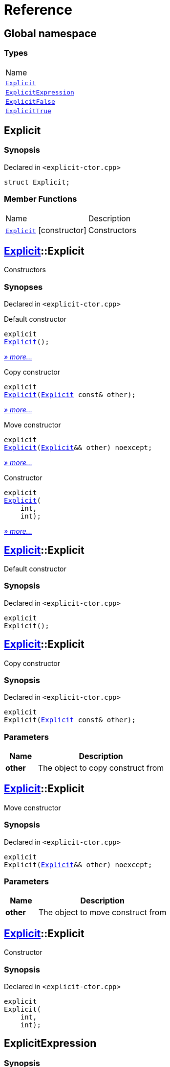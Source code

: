 = Reference
:mrdocs:

[#index]
== Global namespace

=== Types

[cols=1]
|===
| Name
| link:#Explicit[`Explicit`] 
| link:#ExplicitExpression[`ExplicitExpression`] 
| link:#ExplicitFalse[`ExplicitFalse`] 
| link:#ExplicitTrue[`ExplicitTrue`] 
|===

[#Explicit]
== Explicit

=== Synopsis

Declared in `&lt;explicit&hyphen;ctor&period;cpp&gt;`

[source,cpp,subs="verbatim,replacements,macros,-callouts"]
----
struct Explicit;
----

=== Member Functions

[cols="1,4"]
|===
| Name| Description
| link:#Explicit-2constructor-04[`Explicit`]         [.small]#[constructor]#
| Constructors
|===

[#Explicit-2constructor-04]
== link:#Explicit[Explicit]::Explicit

Constructors

=== Synopses

Declared in `&lt;explicit&hyphen;ctor&period;cpp&gt;`

Default constructor


[source,cpp,subs="verbatim,replacements,macros,-callouts"]
----
explicit
link:#Explicit-2constructor-02[Explicit]();
----

[.small]#link:#Explicit-2constructor-02[_» more&period;&period;&period;_]#

Copy constructor


[source,cpp,subs="verbatim,replacements,macros,-callouts"]
----
explicit
link:#Explicit-2constructor-00[Explicit](link:#Explicit[Explicit] const& other);
----

[.small]#link:#Explicit-2constructor-00[_» more&period;&period;&period;_]#

Move constructor


[source,cpp,subs="verbatim,replacements,macros,-callouts"]
----
explicit
link:#Explicit-2constructor-0b[Explicit](link:#Explicit[Explicit]&& other) noexcept;
----

[.small]#link:#Explicit-2constructor-0b[_» more&period;&period;&period;_]#

Constructor


[source,cpp,subs="verbatim,replacements,macros,-callouts"]
----
explicit
link:#Explicit-2constructor-03[Explicit](
    int,
    int);
----

[.small]#link:#Explicit-2constructor-03[_» more&period;&period;&period;_]#

[#Explicit-2constructor-02]
== link:#Explicit[Explicit]::Explicit

Default constructor

=== Synopsis

Declared in `&lt;explicit&hyphen;ctor&period;cpp&gt;`

[source,cpp,subs="verbatim,replacements,macros,-callouts"]
----
explicit
Explicit();
----

[#Explicit-2constructor-00]
== link:#Explicit[Explicit]::Explicit

Copy constructor

=== Synopsis

Declared in `&lt;explicit&hyphen;ctor&period;cpp&gt;`

[source,cpp,subs="verbatim,replacements,macros,-callouts"]
----
explicit
Explicit(link:#Explicit[Explicit] const& other);
----

=== Parameters

[cols="1,4"]
|===
|Name|Description

| *other*
| The object to copy construct from
|===

[#Explicit-2constructor-0b]
== link:#Explicit[Explicit]::Explicit

Move constructor

=== Synopsis

Declared in `&lt;explicit&hyphen;ctor&period;cpp&gt;`

[source,cpp,subs="verbatim,replacements,macros,-callouts"]
----
explicit
Explicit(link:#Explicit[Explicit]&& other) noexcept;
----

=== Parameters

[cols="1,4"]
|===
|Name|Description

| *other*
| The object to move construct from
|===

[#Explicit-2constructor-03]
== link:#Explicit[Explicit]::Explicit

Constructor

=== Synopsis

Declared in `&lt;explicit&hyphen;ctor&period;cpp&gt;`

[source,cpp,subs="verbatim,replacements,macros,-callouts"]
----
explicit
Explicit(
    int,
    int);
----

[#ExplicitExpression]
== ExplicitExpression

=== Synopsis

Declared in `&lt;explicit&hyphen;ctor&period;cpp&gt;`

[source,cpp,subs="verbatim,replacements,macros,-callouts"]
----
template&lt;bool B&gt;
struct ExplicitExpression;
----

=== Member Functions

[cols="1,4"]
|===
| Name| Description
| link:#ExplicitExpression-2constructor-07[`ExplicitExpression`]         [.small]#[constructor]#
| Constructors
|===

[#ExplicitExpression-2constructor-07]
== link:#ExplicitExpression[ExplicitExpression]::ExplicitExpression

Constructors

=== Synopses

Declared in `&lt;explicit&hyphen;ctor&period;cpp&gt;`

Default constructor


[source,cpp,subs="verbatim,replacements,macros,-callouts"]
----
explicit(B)
link:#ExplicitExpression-2constructor-0b[ExplicitExpression]();
----

[.small]#link:#ExplicitExpression-2constructor-0b[_» more&period;&period;&period;_]#

Copy constructor


[source,cpp,subs="verbatim,replacements,macros,-callouts"]
----
explicit(B)
link:#ExplicitExpression-2constructor-04[ExplicitExpression](link:#ExplicitExpression[ExplicitExpression] const& other);
----

[.small]#link:#ExplicitExpression-2constructor-04[_» more&period;&period;&period;_]#

Move constructor


[source,cpp,subs="verbatim,replacements,macros,-callouts"]
----
explicit(B)
link:#ExplicitExpression-2constructor-08[ExplicitExpression](link:#ExplicitExpression[ExplicitExpression]&& other) noexcept;
----

[.small]#link:#ExplicitExpression-2constructor-08[_» more&period;&period;&period;_]#

Constructor


[source,cpp,subs="verbatim,replacements,macros,-callouts"]
----
explicit(B)
link:#ExplicitExpression-2constructor-02[ExplicitExpression](
    int,
    int);
----

[.small]#link:#ExplicitExpression-2constructor-02[_» more&period;&period;&period;_]#

[#ExplicitExpression-2constructor-0b]
== link:#ExplicitExpression[ExplicitExpression]::ExplicitExpression

Default constructor

=== Synopsis

Declared in `&lt;explicit&hyphen;ctor&period;cpp&gt;`

[source,cpp,subs="verbatim,replacements,macros,-callouts"]
----
explicit(B)
ExplicitExpression();
----

[#ExplicitExpression-2constructor-04]
== link:#ExplicitExpression[ExplicitExpression]::ExplicitExpression

Copy constructor

=== Synopsis

Declared in `&lt;explicit&hyphen;ctor&period;cpp&gt;`

[source,cpp,subs="verbatim,replacements,macros,-callouts"]
----
explicit(B)
ExplicitExpression(link:#ExplicitExpression[ExplicitExpression] const& other);
----

=== Parameters

[cols="1,4"]
|===
|Name|Description

| *other*
| The object to copy construct from
|===

[#ExplicitExpression-2constructor-08]
== link:#ExplicitExpression[ExplicitExpression]::ExplicitExpression

Move constructor

=== Synopsis

Declared in `&lt;explicit&hyphen;ctor&period;cpp&gt;`

[source,cpp,subs="verbatim,replacements,macros,-callouts"]
----
explicit(B)
ExplicitExpression(link:#ExplicitExpression[ExplicitExpression]&& other) noexcept;
----

=== Parameters

[cols="1,4"]
|===
|Name|Description

| *other*
| The object to move construct from
|===

[#ExplicitExpression-2constructor-02]
== link:#ExplicitExpression[ExplicitExpression]::ExplicitExpression

Constructor

=== Synopsis

Declared in `&lt;explicit&hyphen;ctor&period;cpp&gt;`

[source,cpp,subs="verbatim,replacements,macros,-callouts"]
----
explicit(B)
ExplicitExpression(
    int,
    int);
----

[#ExplicitFalse]
== ExplicitFalse

=== Synopsis

Declared in `&lt;explicit&hyphen;ctor&period;cpp&gt;`

[source,cpp,subs="verbatim,replacements,macros,-callouts"]
----
struct ExplicitFalse;
----

=== Member Functions

[cols="1,4"]
|===
| Name| Description
| link:#ExplicitFalse-2constructor-07[`ExplicitFalse`]         [.small]#[constructor]#
| Constructors
|===

[#ExplicitFalse-2constructor-07]
== link:#ExplicitFalse[ExplicitFalse]::ExplicitFalse

Constructors

=== Synopses

Declared in `&lt;explicit&hyphen;ctor&period;cpp&gt;`

Default constructor


[source,cpp,subs="verbatim,replacements,macros,-callouts"]
----
explicit(false)
link:#ExplicitFalse-2constructor-01[ExplicitFalse]();
----

[.small]#link:#ExplicitFalse-2constructor-01[_» more&period;&period;&period;_]#

Copy constructor


[source,cpp,subs="verbatim,replacements,macros,-callouts"]
----
explicit(false)
link:#ExplicitFalse-2constructor-08[ExplicitFalse](link:#ExplicitFalse[ExplicitFalse] const& other);
----

[.small]#link:#ExplicitFalse-2constructor-08[_» more&period;&period;&period;_]#

Move constructor


[source,cpp,subs="verbatim,replacements,macros,-callouts"]
----
explicit(false)
link:#ExplicitFalse-2constructor-0a[ExplicitFalse](link:#ExplicitFalse[ExplicitFalse]&& other) noexcept;
----

[.small]#link:#ExplicitFalse-2constructor-0a[_» more&period;&period;&period;_]#

Constructor


[source,cpp,subs="verbatim,replacements,macros,-callouts"]
----
explicit(false)
link:#ExplicitFalse-2constructor-04[ExplicitFalse](
    int,
    int);
----

[.small]#link:#ExplicitFalse-2constructor-04[_» more&period;&period;&period;_]#

[#ExplicitFalse-2constructor-01]
== link:#ExplicitFalse[ExplicitFalse]::ExplicitFalse

Default constructor

=== Synopsis

Declared in `&lt;explicit&hyphen;ctor&period;cpp&gt;`

[source,cpp,subs="verbatim,replacements,macros,-callouts"]
----
explicit(false)
ExplicitFalse();
----

[#ExplicitFalse-2constructor-08]
== link:#ExplicitFalse[ExplicitFalse]::ExplicitFalse

Copy constructor

=== Synopsis

Declared in `&lt;explicit&hyphen;ctor&period;cpp&gt;`

[source,cpp,subs="verbatim,replacements,macros,-callouts"]
----
explicit(false)
ExplicitFalse(link:#ExplicitFalse[ExplicitFalse] const& other);
----

=== Parameters

[cols="1,4"]
|===
|Name|Description

| *other*
| The object to copy construct from
|===

[#ExplicitFalse-2constructor-0a]
== link:#ExplicitFalse[ExplicitFalse]::ExplicitFalse

Move constructor

=== Synopsis

Declared in `&lt;explicit&hyphen;ctor&period;cpp&gt;`

[source,cpp,subs="verbatim,replacements,macros,-callouts"]
----
explicit(false)
ExplicitFalse(link:#ExplicitFalse[ExplicitFalse]&& other) noexcept;
----

=== Parameters

[cols="1,4"]
|===
|Name|Description

| *other*
| The object to move construct from
|===

[#ExplicitFalse-2constructor-04]
== link:#ExplicitFalse[ExplicitFalse]::ExplicitFalse

Constructor

=== Synopsis

Declared in `&lt;explicit&hyphen;ctor&period;cpp&gt;`

[source,cpp,subs="verbatim,replacements,macros,-callouts"]
----
explicit(false)
ExplicitFalse(
    int,
    int);
----

[#ExplicitTrue]
== ExplicitTrue

=== Synopsis

Declared in `&lt;explicit&hyphen;ctor&period;cpp&gt;`

[source,cpp,subs="verbatim,replacements,macros,-callouts"]
----
struct ExplicitTrue;
----

=== Member Functions

[cols="1,4"]
|===
| Name| Description
| link:#ExplicitTrue-2constructor-01[`ExplicitTrue`]         [.small]#[constructor]#
| Constructors
|===

[#ExplicitTrue-2constructor-01]
== link:#ExplicitTrue[ExplicitTrue]::ExplicitTrue

Constructors

=== Synopses

Declared in `&lt;explicit&hyphen;ctor&period;cpp&gt;`

Default constructor


[source,cpp,subs="verbatim,replacements,macros,-callouts"]
----
explicit(true)
link:#ExplicitTrue-2constructor-0d[ExplicitTrue]();
----

[.small]#link:#ExplicitTrue-2constructor-0d[_» more&period;&period;&period;_]#

Copy constructor


[source,cpp,subs="verbatim,replacements,macros,-callouts"]
----
explicit(true)
link:#ExplicitTrue-2constructor-04[ExplicitTrue](link:#ExplicitTrue[ExplicitTrue] const& other);
----

[.small]#link:#ExplicitTrue-2constructor-04[_» more&period;&period;&period;_]#

Move constructor


[source,cpp,subs="verbatim,replacements,macros,-callouts"]
----
explicit(true)
link:#ExplicitTrue-2constructor-08[ExplicitTrue](link:#ExplicitTrue[ExplicitTrue]&& other) noexcept;
----

[.small]#link:#ExplicitTrue-2constructor-08[_» more&period;&period;&period;_]#

Constructor


[source,cpp,subs="verbatim,replacements,macros,-callouts"]
----
explicit(true)
link:#ExplicitTrue-2constructor-05[ExplicitTrue](
    int,
    int);
----

[.small]#link:#ExplicitTrue-2constructor-05[_» more&period;&period;&period;_]#

[#ExplicitTrue-2constructor-0d]
== link:#ExplicitTrue[ExplicitTrue]::ExplicitTrue

Default constructor

=== Synopsis

Declared in `&lt;explicit&hyphen;ctor&period;cpp&gt;`

[source,cpp,subs="verbatim,replacements,macros,-callouts"]
----
explicit(true)
ExplicitTrue();
----

[#ExplicitTrue-2constructor-04]
== link:#ExplicitTrue[ExplicitTrue]::ExplicitTrue

Copy constructor

=== Synopsis

Declared in `&lt;explicit&hyphen;ctor&period;cpp&gt;`

[source,cpp,subs="verbatim,replacements,macros,-callouts"]
----
explicit(true)
ExplicitTrue(link:#ExplicitTrue[ExplicitTrue] const& other);
----

=== Parameters

[cols="1,4"]
|===
|Name|Description

| *other*
| The object to copy construct from
|===

[#ExplicitTrue-2constructor-08]
== link:#ExplicitTrue[ExplicitTrue]::ExplicitTrue

Move constructor

=== Synopsis

Declared in `&lt;explicit&hyphen;ctor&period;cpp&gt;`

[source,cpp,subs="verbatim,replacements,macros,-callouts"]
----
explicit(true)
ExplicitTrue(link:#ExplicitTrue[ExplicitTrue]&& other) noexcept;
----

=== Parameters

[cols="1,4"]
|===
|Name|Description

| *other*
| The object to move construct from
|===

[#ExplicitTrue-2constructor-05]
== link:#ExplicitTrue[ExplicitTrue]::ExplicitTrue

Constructor

=== Synopsis

Declared in `&lt;explicit&hyphen;ctor&period;cpp&gt;`

[source,cpp,subs="verbatim,replacements,macros,-callouts"]
----
explicit(true)
ExplicitTrue(
    int,
    int);
----


[.small]#Created with https://www.mrdocs.com[MrDocs]#
